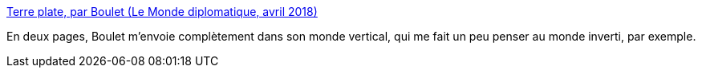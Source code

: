 :jbake-type: post
:jbake-status: published
:jbake-title: Terre plate, par Boulet (Le Monde diplomatique, avril 2018)
:jbake-tags: science-fiction,art,_mois_mars,_année_2018
:jbake-date: 2018-03-22
:jbake-depth: ../
:jbake-uri: shaarli/1521724976000.adoc
:jbake-source: https://nicolas-delsaux.hd.free.fr/Shaarli?searchterm=https%3A%2F%2Fwww.monde-diplomatique.fr%2Fmav%2F158%2FBOULET%2F58503&searchtags=science-fiction+art+_mois_mars+_ann%C3%A9e_2018
:jbake-style: shaarli

https://www.monde-diplomatique.fr/mav/158/BOULET/58503[Terre plate, par Boulet (Le Monde diplomatique, avril 2018)]

En deux pages, Boulet m'envoie complètement dans son monde vertical, qui me fait un peu penser au monde inverti, par exemple.
